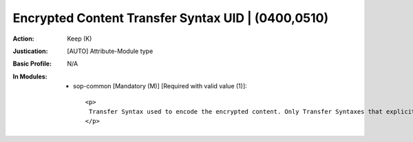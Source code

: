 ---------------------------------------------------
Encrypted Content Transfer Syntax UID | (0400,0510)
---------------------------------------------------
:Action: Keep (K)
:Justication: [AUTO] Attribute-Module type
:Basic Profile: N/A
:In Modules:
   - sop-common [Mandatory (M)] [Required with valid value (1)]::

       <p>
        Transfer Syntax used to encode the encrypted content. Only Transfer Syntaxes that explicitly include the VR and use Little Endian encoding shall be used.
       </p>
